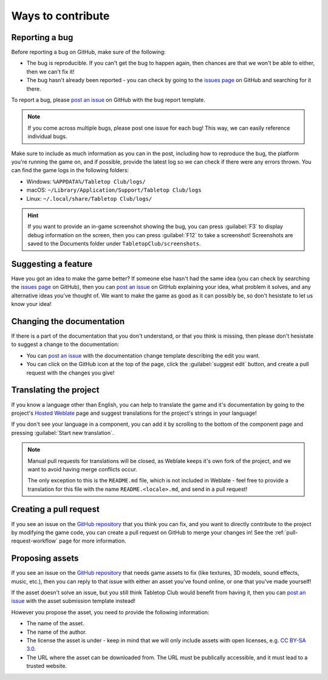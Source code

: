 ==================
Ways to contribute
==================

Reporting a bug
---------------

Before reporting a bug on GitHub, make sure of the following:

* The bug is reproducible. If you can't get the bug to happen again, then
  chances are that we won't be able to either, then we can't fix it!

* The bug hasn't already been reported - you can check by going to the `issues
  page`_ on GitHub and searching for it there.

To report a bug, please `post an issue`_ on GitHub with the bug report template.

.. note::

   If you come across multiple bugs, please post one issue for each bug! This
   way, we can easily reference individual bugs.

Make sure to include as much information as you can in the post, including how
to reproduce the bug, the platform you're running the game on, and if possible,
provide the latest log so we can check if there were any errors thrown. You can
find the game logs in the following folders:

* Windows: ``%APPDATA%/Tabletop Club/logs/``
* macOS: ``~/Library/Application/Support/Tabletop Club/logs``
* Linux: ``~/.local/share/Tabletop Club/logs/``

.. hint::

   If you want to provide an in-game screenshot showing the bug, you can press
   :guilabel:`F3` to display debug information on the screen, then you can
   press :guilabel:`F12` to take a screenshot! Screenshots are saved to the
   Documents folder under ``TabletopClub/screenshots``.


Suggesting a feature
--------------------

Have you got an idea to make the game better? If someone else hasn't had the
same idea (you can check by searching the `issues page`_ on GitHub), then you
can `post an issue`_ on GitHub explaining your idea, what problem it solves,
and any alternative ideas you've thought of. We want to make the game as good
as it can possibly be, so don't hesistate to let us know your idea!


Changing the documentation
--------------------------

If there is a part of the documentation that you don't understand, or that you
think is missing, then please don't hesistate to suggest a change to the
documentation:

* You can `post an issue`_ with the documentation change template
  describing the edit you want.

* You can click on the GitHub icon at the top of the page, click the
  :guilabel:`suggest edit` button, and create a pull request with the changes
  you give!


.. _translating-the-project:

Translating the project
-----------------------

If you know a language other than English, you can help to translate the game
and it's documentation by going to the project's `Hosted Weblate
<https://hosted.weblate.org/engage/tabletop-club/>`_ page and suggest
translations for the project's strings in your language!

If you don't see your language in a component, you can add it by scrolling to
the bottom of the component page and pressing :guilabel:`Start new translation`.

.. note::

   Manual pull requests for translations will be closed, as Weblate keeps it's
   own fork of the project, and we want to avoid having merge conflicts occur.

   The only exception to this is the ``README.md`` file, which is not included
   in Weblate - feel free to provide a translation for this file with the name
   ``README.<locale>.md``, and send in a pull request!

.. image:: https://hosted.weblate.org/widgets/tabletop-club/-/287x66-white.png
   :alt: Translation status
   :target: https://hosted.weblate.org/engage/tabletop-club/


Creating a pull request
-----------------------

If you see an issue on the `GitHub repository`_ that you think you can fix, and
you want to directly contribute to the project by modifying the game code, you
can create a pull request on GitHub to merge your changes in! See the
:ref:`pull-request-workflow` page for more information.


Proposing assets
----------------

If you see an issue on the `GitHub repository`_ that needs game assets to fix
(like textures, 3D models, sound effects, music, etc.), then you can reply to
that issue with either an asset you've found online, or one that you've made
yourself!

If the asset doesn't solve an issue, but you still think Tabletop Club would
benefit from having it, then you can `post an issue`_ with the asset submission
template instead!

However you propose the asset, you need to provide the following information:

* The name of the asset.
* The name of the author.
* The license the asset is under - keep in mind that we will only include
  assets with open licenses, e.g. `CC BY-SA 3.0
  <https://creativecommons.org/licenses/by-sa/3.0/>`_.
* The URL where the asset can be downloaded from. The URL must be publically
  accessible, and it must lead to a trusted website.


.. _GitHub repository: https://github.com/drwhut/tabletop-club
.. _issues page: https://github.com/drwhut/tabletop-club/issues
.. _post an issue: https://github.com/drwhut/tabletop-club/issues/new/choose
